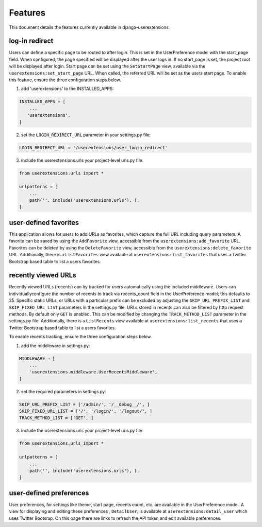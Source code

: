 .. _features:


Features
========

This document details the features currently available in django-userextensions.


log-in redirect
---------------
Users can define a specific page to be routed to after login. This is set in the UserPreference model with the
start_page field. When configured, the page specified will be displayed after the user logs in. If no start_page is set,
the project root will be displayed after login. Start page can be set using the ``SetStartPage`` view, available via the
``userextensions:set_start_page`` URL. When called, the referred URL will be set as the users start page. To
enable this feature, ensure the three configuration steps below.

1. add 'userextensions' to the INSTALLED_APPS:

.. code-block:: python

    INSTALLED_APPS = [
        ...
       'userextensions',
    ]
..

2. set the ``LOGIN_REDIRECT_URL`` parameter in your settings.py file:

.. code-block:: python

    LOGIN_REDIRECT_URL = '/userextensions/user_login_redirect'
..


3. include the userextensions.urls your project-level urls.py file:

.. code-block:: python

    from userextensions.urls import *

    urlpatterns = [
        ...
        path('', include('userextensions.urls'), ),
    ]
..


user-defined favorites
----------------------
This application allows for users to add URLs as favorites, which capture the full URL including query parameters. A
favorite can be saved by using the ``AddFavorite`` view, accessible from the ``userextensions:add_favorite`` URL.
Favorites can be deleted by using the ``DeleteFavorite`` view, accessible from the ``userextensions:delete_favorite``
URL. Additionally, there is a ``ListFavorites`` view available at ``userextensions:list_favorites`` that uses a Twitter
Bootstrap based table to list a users favorites.


recently viewed URLs
--------------------
Recently viewed URLs (recents) can by tracked for users automatically using the included middleware. Users can
individuallyconfigure the number of recents to track via recents_count field in the UserPreference model; this defaults
to 25. Specific static URLs, or URLs with a particular prefix can be excluded by adjusting the ``SKIP_URL_PREFIX_LIST``
and ``SKIP_FIXED_URL_LIST`` parameters in the settings.py file. URLs stored in recents can also be filtered by http
request methods. By default only ``GET`` is enabled. This can be modified by changing the ``TRACK_METHOD_LIST``
parameter in the settings.py file. Additionally, there is a ``ListRecents`` view available at
``userextensions:list_recents`` that uses a Twitter Bootstrap based table to list a users favorites.

To enable recents tracking, ensure the three configuration steps below.

1. add the middleware in settings.py:

.. code-block:: python

    MIDDLEWARE = [
        ...
        'userextensions.middleware.UserRecentsMiddleware',
    ]
..


2. set the required parameters in settings.py:

.. code-block:: python

    SKIP_URL_PREFIX_LIST = ['/admin/', '/__debug__/', ]
    SKIP_FIXED_URL_LIST = ['/', '/login/', '/logout/', ]
    TRACK_METHOD_LIST = ['GET', ]
..


3. include the userextensions.urls your project-level urls.py file:

.. code-block:: python

    from userextensions.urls import *

    urlpatterns = [
        ...
        path('', include('userextensions.urls'), ),
    ]
..


user-defined preferences
------------------------
User preferences, for settings like theme, start page, recents count, etc. are available in the UserPreference model.
A view for displaying and editing these preferences , ``DetailUser``, is available at ``userextensions:detail_user``
which uses Twitter Bootsrap. On this page there are links to refresh the API token and edit available preferences.
